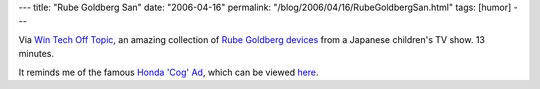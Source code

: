 ---
title: "Rube Goldberg San"
date: "2006-04-16"
permalink: "/blog/2006/04/16/RubeGoldbergSan.html"
tags: [humor]
---



Via `Win Tech Off Topic
<http://groups.yahoo.com/group/win_tech_off_topic>`_,
an amazing collection of
`Rube Goldberg devices <http://www.pistolwimp.com/media/44210/>`_
from a Japanese children's TV show. 13 minutes.

It reminds me of the famous 
`Honda 'Cog' Ad <http://www.snopes.com/autos/business/hondacog.asp>`_,
which can be viewed
`here <http://www.ebaumsworld.com/flash/honda-ad.html>`_.

.. _permalink:
    /blog/2006/04/16/RubeGoldbergSan.html

